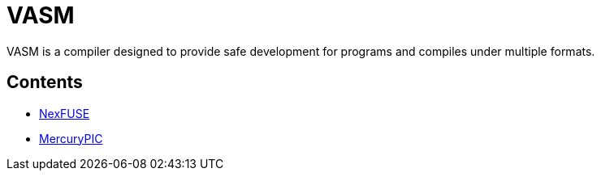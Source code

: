 = VASM

VASM is a compiler designed to provide safe development for programs and compiles under multiple formats.

== Contents

* link:./nexfuse.html[NexFUSE]
* link:./mercury.html[MercuryPIC]
